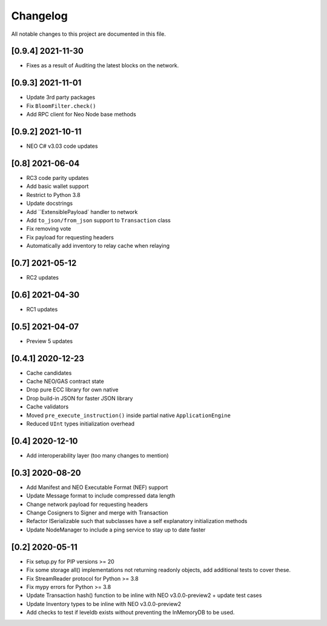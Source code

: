 Changelog
=========

All notable changes to this project are documented in this file.

[0.9.4] 2021-11-30
------------------
- Fixes as a result of Auditing the latest blocks on the network.

[0.9.3] 2021-11-01
------------------
- Update 3rd party packages
- Fix ``BloomFilter.check()``
- Add RPC client for Neo Node base methods

[0.9.2] 2021-10-11
------------------
- NEO C# v3.03 code updates

[0.8] 2021-06-04
----------------
- RC3 code parity updates
- Add basic wallet support
- Restrict to Python 3.8
- Update docstrings
- Add ``ExtensiblePayload` handler to network
- Add ``to_json/from_json`` support to ``Transaction`` class
- Fix removing vote
- Fix payload for requesting headers
- Automatically add inventory to relay cache when relaying

[0.7] 2021-05-12
----------------
- RC2 updates

[0.6] 2021-04-30
----------------
- RC1 updates

[0.5] 2021-04-07
----------------
- Preview 5 updates

[0.4.1] 2020-12-23
------------------
- Cache candidates
- Cache NEO/GAS contract state
- Drop pure ECC library for own native
- Drop build-in JSON for faster JSON library
- Cache validators
- Moved ``pre_execute_instruction()`` inside partial native ``ApplicationEngine``
- Reduced ``UInt`` types initialization overhead

[0.4] 2020-12-10
----------------
- Add interoperability layer (too many changes to mention)

[0.3] 2020-08-20
----------------
- Add Manifest and NEO Executable Format (NEF) support
- Update Message format to include compressed data length
- Change network payload for requesting headers
- Change Cosigners to Signer and merge with Transaction
- Refactor ISerializable such that subclasses have a self explanatory initialization methods
- Update NodeManager to include a ping service to stay up to date faster


[0.2] 2020-05-11
------------------
- Fix setup.py for PIP versions >= 20
- Fix some storage all() implementations not returning readonly objects, add additional tests to cover these.
- Fix StreamReader protocol for Python >= 3.8
- Fix mypy errors for Python >= 3.8
- Update Transaction hash() function to be inline with NEO v3.0.0-preview2 + update test cases
- Update Inventory types to be inline with NEO v3.0.0-preview2
- Add checks to test if leveldb exists without preventing the InMemoryDB to be used.